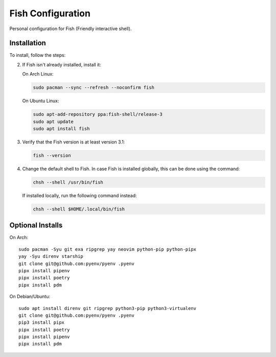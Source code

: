 Fish Configuration
==================

Personal configuration for Fish (Friendly interactive shell).

Installation
------------

To install, follow the steps:

2. If Fish isn't already installed, install it:

   On Arch Linux:

   .. code:: bash

       sudo pacman --sync --refresh --noconfirm fish

   On Ubuntu Linux:

   .. code:: bash

      sudo apt-add-repository ppa:fish-shell/release-3
      sudo apt update
      sudo apt install fish

3. Verify that the Fish version is at least version 3.1:

   .. code:: bash

      fish --version

4. Change the default shell to Fish. In case Fish is installed
   globally, this can be done using the command:

   .. code:: bash

       chsh --shell /usr/bin/fish

   If installed locally, run the following command instead:

   .. code:: bash

       chsh --shell $HOME/.local/bin/fish

Optional Installs
-----------------

On Arch::

    sudo pacman -Syu git exa ripgrep yay neovim python-pip python-pipx
    yay -Syu direnv starship
    git clone git@github.com:pyenv/pyenv .pyenv
    pipx install pipenv
    pipx install poetry
    pipx install pdm

On Debian/Ubuntu::

    sudo apt install direnv git ripgrep python3-pip python3-virtualenv
    git clone git@github.com:pyenv/pyenv .pyenv
    pip3 install pipx
    pipx install poetry
    pipx install pipenv
    pipx install pdm
